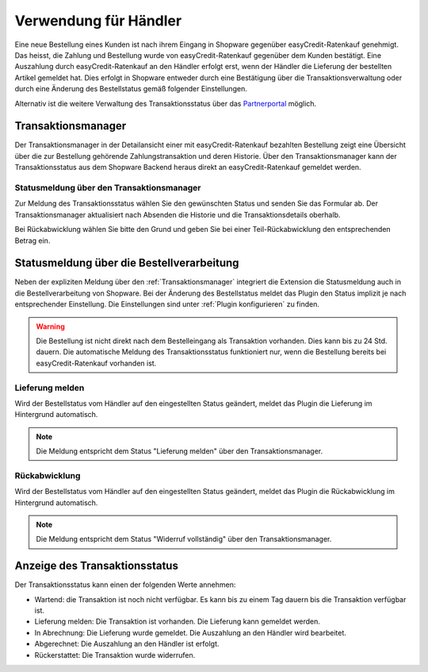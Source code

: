 ======================
Verwendung für Händler
======================

Eine neue Bestellung eines Kunden ist nach ihrem Eingang in Shopware gegenüber easyCredit-Ratenkauf genehmigt. Das heisst, die Zahlung und Bestellung wurde von easyCredit-Ratenkauf gegenüber dem Kunden bestätigt. Eine Auszahlung durch easyCredit-Ratenkauf an den Händler erfolgt erst, wenn der Händler die Lieferung der bestellten Artikel gemeldet hat. Dies erfolgt in Shopware entweder durch eine Bestätigung über die Transaktionsverwaltung oder durch eine Änderung des Bestellstatus gemäß folgender Einstellungen.

Alternativ ist die weitere Verwaltung des Transaktionsstatus über das `Partnerportal <https://partner.easycredit-ratenkauf.de/portal/>`_ möglich.

Transaktionsmanager
-------------------

Der Transaktionsmanager in der Detailansicht einer mit easyCredit-Ratenkauf bezahlten Bestellung zeigt eine Übersicht über die zur Bestellung gehörende Zahlungstransaktion und deren Historie. Über den Transaktionsmanager kann der Transaktionsstatus aus dem Shopware Backend heraus direkt an easyCredit-Ratenkauf gemeldet werden.

.. image:: ./_static/merchant-tx-manager.png

Statusmeldung über den Transaktionsmanager
~~~~~~~~~~~~~~~~~~~~~~~~~~~~~~~~~~~~~~~~~~~~~~~~

Zur Meldung des Transaktionsstatus wählen Sie den gewünschten Status und senden Sie das Formular ab. Der Transaktionsmanager aktualisiert nach Absenden die Historie und die Transaktionsdetails oberhalb.

Bei Rückabwicklung wählen Sie bitte den Grund und geben Sie bei einer Teil-Rückabwicklung den entsprechenden Betrag ein.

.. image:: ./_static/merchant-tx-manager-options.png

Statusmeldung über die Bestellverarbeitung
----------------------------------------------------

Neben der expliziten Meldung über den :ref:`Transaktionsmanager` integriert die Extension die Statusmeldung auch in die Bestellverarbeitung von Shopware. Bei der Änderung des Bestellstatus meldet das Plugin den Status implizit je nach entsprechender Einstellung. Die Einstellungen sind unter :ref:`Plugin konfigurieren` zu finden.

.. image:: ./_static/merchant-auto-settings.png

.. warning:: Die Bestellung ist nicht direkt nach dem Bestelleingang als Transaktion vorhanden. Dies kann bis zu 24 Std. dauern. Die automatische Meldung des Transaktionsstatus funktioniert nur, wenn die Bestellung bereits bei easyCredit-Ratenkauf vorhanden ist.

Lieferung melden
~~~~~~~~~~~~~~~~~~~~~~~~~~~~~~~~~~~~~~~~~~~~~~~~

Wird der Bestellstatus vom Händler auf den eingestellten Status geändert, meldet das Plugin die Lieferung im Hintergrund automatisch.

.. note:: Die Meldung entspricht dem Status "Lieferung melden" über den Transaktionsmanager.

Rückabwicklung
~~~~~~~~~~~~~~~~~~~~~~~~~~~~~~~~~~~~~~~~~~~~~~~~

Wird der Bestellstatus vom Händler auf den eingestellten Status geändert, meldet das Plugin die Rückabwicklung im Hintergrund automatisch.

.. note:: Die Meldung entspricht dem Status "Widerruf vollständig" über den Transaktionsmanager.

Anzeige des Transaktionsstatus
--------------------------------------

Der Transaktionsstatus kann einen der folgenden Werte annehmen:

* Wartend: die Transaktion ist noch nicht verfügbar. Es kann bis zu einem Tag dauern bis die Transaktion verfügbar ist.
* Lieferung melden: Die Transaktion ist vorhanden. Die Lieferung kann gemeldet werden.
* In Abrechnung: Die Lieferung wurde gemeldet. Die Auszahlung an den Händler wird bearbeitet.
* Abgerechnet: Die Auszahlung an den Händler ist erfolgt.
* Rückerstattet: Die Transaktion wurde widerrufen.

